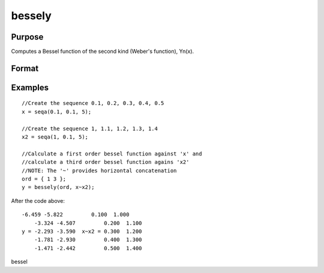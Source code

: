 
bessely
==============================================

Purpose
----------------

Computes a Bessel function of the second kind (Weber's function),
Yn(x).

Format
----------------
.. function:: bessely(n, x)

    :param n: NxK matrix or P-dimensional array where the last two dimensions are NxK, the order of the Bessel function. Nonintegers will be truncated to an integer.
    :type n: TODO

    :param x: LxM matrix or P-dimensional array where the last two dimensions are LxM, ExE conformable with  n.
    :type x: TODO

    :returns: y (*TODO*), max(N,L) by max(K,M) matrix or P-dimensional array where the last two dimensions are max(N,L) by max(K,M).

Examples
----------------

::

    //Create the sequence 0.1, 0.2, 0.3, 0.4, 0.5
    x = seqa(0.1, 0.1, 5);
    
    //Create the sequence 1, 1.1, 1.2, 1.3, 1.4
    x2 = seqa(1, 0.1, 5);
    
    //Calculate a first order bessel function against 'x' and 
    //calculate a third order bessel function agains 'x2'
    //NOTE: The '~' provides horizontal concatenation
    ord = { 1 3 };
    y = bessely(ord, x~x2);

After the code above:

::

    -6.459 -5.822         0.100  1.000
        -3.324 -4.507         0.200  1.100
    y = -2.293 -3.590  x~x2 = 0.300  1.200
        -1.781 -2.930         0.400  1.300
        -1.471 -2.442         0.500  1.400

.. seealso:: Functions :func:`besselj`, :func:`mbesseli`, :func:`besselk`

bessel
